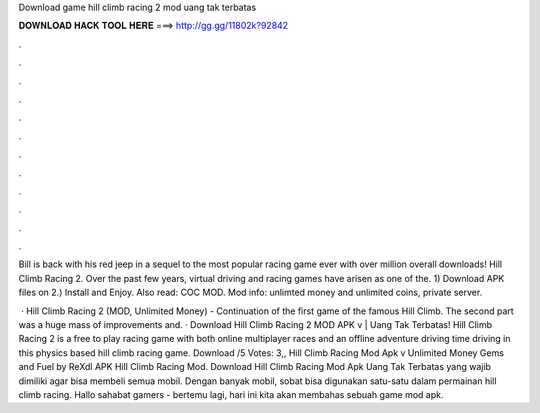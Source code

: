 Download game hill climb racing 2 mod uang tak terbatas



𝐃𝐎𝐖𝐍𝐋𝐎𝐀𝐃 𝐇𝐀𝐂𝐊 𝐓𝐎𝐎𝐋 𝐇𝐄𝐑𝐄 ===> http://gg.gg/11802k?92842



.



.



.



.



.



.



.



.



.



.



.



.

Bill is back with his red jeep in a sequel to the most popular racing game ever with over million overall downloads! Hill Climb Racing 2. Over the past few years, virtual driving and racing games have arisen as one of the. 1) Download APK files on  2.) Install and Enjoy. Also read: COC MOD. Mod info: unlimted money and unlimited coins, private server.

 · Hill Climb Racing 2 (MOD, Unlimited Money) - Continuation of the first game of the famous Hill Climb. The second part was a huge mass of improvements and. · Download Hill Climb Racing 2 MOD APK v | Uang Tak Terbatas! Hill Climb Racing 2 is a free to play racing game with both online multiplayer races and an offline adventure driving  time driving in this physics based hill climb racing game. Download /5 Votes: 3,, Hill Climb Racing Mod Apk v Unlimited Money Gems and Fuel by ReXdl APK Hill Climb Racing Mod. Download Hill Climb Racing Mod Apk Uang Tak Terbatas yang wajib dimiliki agar bisa membeli semua mobil. Dengan banyak mobil, sobat bisa digunakan satu-satu dalam permainan hill climb racing. Hallo sahabat gamers  - bertemu lagi, hari ini kita akan membahas sebuah game mod apk.
